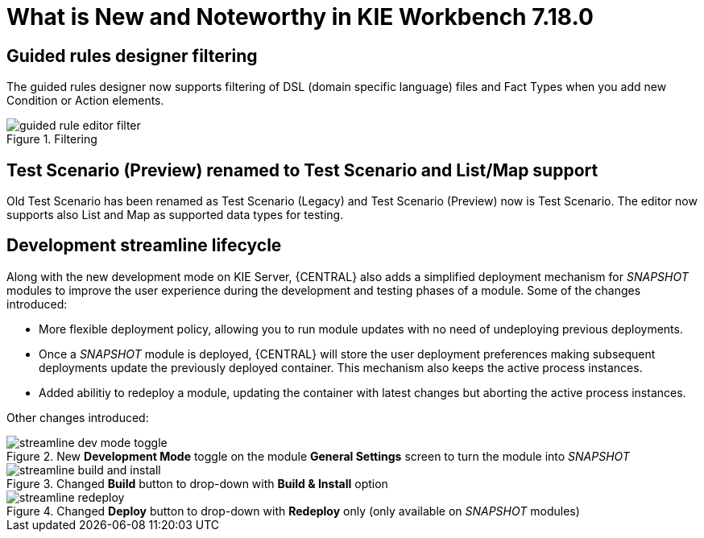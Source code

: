 [[_drools.releasenotesworkbench.7.18.0.final]]

= What is New and Noteworthy in KIE Workbench 7.18.0

== Guided rules designer filtering

The guided rules designer now supports filtering of DSL (domain specific language) files and Fact Types when you add new Condition or Action elements.

.Filtering
image::Workbench/AuthoringAssets/guided-rule-editor-filter.png[align="center"]

== Test Scenario (Preview) renamed to Test Scenario and List/Map support

Old Test Scenario has been renamed as Test Scenario (Legacy) and Test Scenario (Preview) now is Test Scenario.
The editor now supports also List and Map as supported data types for testing.

== Development streamline lifecycle

Along with the new development mode on KIE Server, {CENTRAL} also adds a simplified deployment mechanism for
_SNAPSHOT_ modules to improve the user experience during the development and testing phases of a module.
Some of the changes introduced:

* More flexible deployment policy, allowing you to run module updates with no need of undeploying previous deployments.

* Once a _SNAPSHOT_ module is deployed, {CENTRAL} will store the user deployment preferences making subsequent
deployments update the previously deployed container. This mechanism also keeps the active process instances.

* Added abilitiy to redeploy a module, updating the container with latest changes but aborting the active process instances.

Other changes introduced:

.New *Development Mode* toggle on the module *General Settings* screen to turn the module into _SNAPSHOT_
image::Workbench/StreamlineDevelopment/streamline_dev_mode_toggle.png[align="center"]


.Changed *Build* button to drop-down with *Build & Install* option
image::Workbench/StreamlineDevelopment/streamline_build_and_install.png[align="center"]


.Changed *Deploy* button to drop-down with *Redeploy* only (only available on _SNAPSHOT_ modules)
image::Workbench/StreamlineDevelopment/streamline_redeploy.png[align="center"]